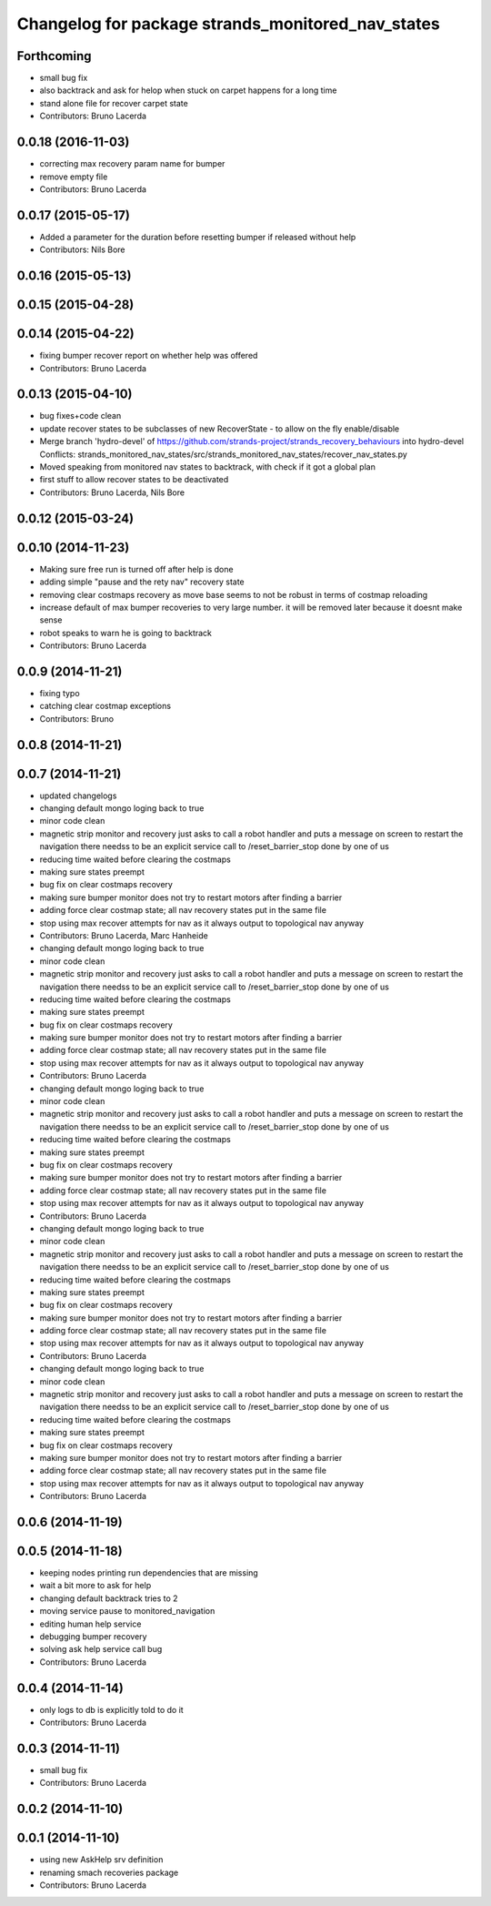 ^^^^^^^^^^^^^^^^^^^^^^^^^^^^^^^^^^^^^^^^^^^^^^^^^^
Changelog for package strands_monitored_nav_states
^^^^^^^^^^^^^^^^^^^^^^^^^^^^^^^^^^^^^^^^^^^^^^^^^^

Forthcoming
-----------
* small bug fix
* also backtrack and ask for helop when stuck on carpet happens for a long time
* stand alone file for recover carpet state
* Contributors: Bruno Lacerda

0.0.18 (2016-11-03)
-------------------
* correcting max recovery param name for bumper
* remove empty file
* Contributors: Bruno Lacerda

0.0.17 (2015-05-17)
-------------------
* Added a parameter for the duration before resetting bumper if released without help
* Contributors: Nils Bore

0.0.16 (2015-05-13)
-------------------

0.0.15 (2015-04-28)
-------------------

0.0.14 (2015-04-22)
-------------------
* fixing bumper recover report on whether help was offered
* Contributors: Bruno Lacerda

0.0.13 (2015-04-10)
-------------------
* bug fixes+code clean
* update recover states to be subclasses of new RecoverState - to allow on the fly enable/disable
* Merge branch 'hydro-devel' of https://github.com/strands-project/strands_recovery_behaviours into hydro-devel
  Conflicts:
  strands_monitored_nav_states/src/strands_monitored_nav_states/recover_nav_states.py
* Moved speaking from monitored nav states to backtrack, with check if it got a global plan
* first stuff to allow recover states to be deactivated
* Contributors: Bruno Lacerda, Nils Bore

0.0.12 (2015-03-24)
-------------------

0.0.10 (2014-11-23)
-------------------
* Making sure free run is turned off after help is done
* adding simple "pause and the rety nav" recovery state
* removing clear costmaps recovery as move base seems to not be robust in terms of costmap reloading
* increase default of max bumper recoveries to very large number. it will be removed later because it doesnt make sense
* robot speaks to warn he is going to backtrack
* Contributors: Bruno Lacerda

0.0.9 (2014-11-21)
------------------
* fixing typo
* catching clear costmap exceptions
* Contributors: Bruno

0.0.8 (2014-11-21)
------------------

0.0.7 (2014-11-21)
------------------
* updated changelogs
* changing default mongo loging back to true
* minor code clean
* magnetic strip monitor and recovery
  just asks to call a robot handler and puts a message on screen
  to restart the navigation there needss to be an explicit service call to /reset_barrier_stop done by one of us
* reducing time waited before clearing the costmaps
* making sure states preempt
* bug fix on clear costmaps recovery
* making sure bumper monitor does not try to restart motors after finding a barrier
* adding force clear costmap state;
  all nav recovery states put in the same file
* stop using max recover attempts for nav as it always output to topological nav anyway
* Contributors: Bruno Lacerda, Marc Hanheide

* changing default mongo loging back to true
* minor code clean
* magnetic strip monitor and recovery
  just asks to call a robot handler and puts a message on screen
  to restart the navigation there needss to be an explicit service call to /reset_barrier_stop done by one of us
* reducing time waited before clearing the costmaps
* making sure states preempt
* bug fix on clear costmaps recovery
* making sure bumper monitor does not try to restart motors after finding a barrier
* adding force clear costmap state;
  all nav recovery states put in the same file
* stop using max recover attempts for nav as it always output to topological nav anyway
* Contributors: Bruno Lacerda

* changing default mongo loging back to true
* minor code clean
* magnetic strip monitor and recovery
  just asks to call a robot handler and puts a message on screen
  to restart the navigation there needss to be an explicit service call to /reset_barrier_stop done by one of us
* reducing time waited before clearing the costmaps
* making sure states preempt
* bug fix on clear costmaps recovery
* making sure bumper monitor does not try to restart motors after finding a barrier
* adding force clear costmap state;
  all nav recovery states put in the same file
* stop using max recover attempts for nav as it always output to topological nav anyway
* Contributors: Bruno Lacerda

* changing default mongo loging back to true
* minor code clean
* magnetic strip monitor and recovery
  just asks to call a robot handler and puts a message on screen
  to restart the navigation there needss to be an explicit service call to /reset_barrier_stop done by one of us
* reducing time waited before clearing the costmaps
* making sure states preempt
* bug fix on clear costmaps recovery
* making sure bumper monitor does not try to restart motors after finding a barrier
* adding force clear costmap state;
  all nav recovery states put in the same file
* stop using max recover attempts for nav as it always output to topological nav anyway
* Contributors: Bruno Lacerda

* changing default mongo loging back to true
* minor code clean
* magnetic strip monitor and recovery
  just asks to call a robot handler and puts a message on screen
  to restart the navigation there needss to be an explicit service call to /reset_barrier_stop done by one of us
* reducing time waited before clearing the costmaps
* making sure states preempt
* bug fix on clear costmaps recovery
* making sure bumper monitor does not try to restart motors after finding a barrier
* adding force clear costmap state;
  all nav recovery states put in the same file
* stop using max recover attempts for nav as it always output to topological nav anyway
* Contributors: Bruno Lacerda

0.0.6 (2014-11-19)
------------------

0.0.5 (2014-11-18)
------------------
* keeping nodes printing run dependencies that are missing
* wait a bit more to ask for help
* changing default backtrack tries to 2
* moving service pause to monitored_navigation
* editing human help service
* debugging bumper recovery
* solving ask help service call bug
* Contributors: Bruno Lacerda

0.0.4 (2014-11-14)
------------------
* only logs to db is explicitly told to do it
* Contributors: Bruno Lacerda

0.0.3 (2014-11-11)
------------------
* small bug fix
* Contributors: Bruno Lacerda

0.0.2 (2014-11-10)
------------------

0.0.1 (2014-11-10)
------------------
* using new AskHelp srv definition
* renaming smach recoveries package
* Contributors: Bruno Lacerda
